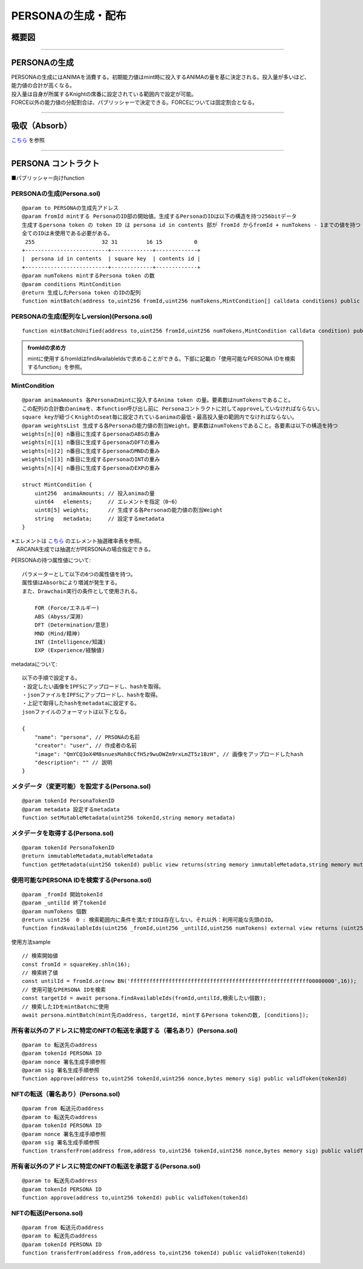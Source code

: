 ###########################
PERSONAの生成・配布
###########################

概要図
============================================

.. image:: ../img/PERSONA/personaMint.png

--------------------------------------------------------------------------------------------------------------------------------

PERSONAの生成
============================================
| PERSONAの生成にはANIMAを消費する。初期能力値はmint時に投入するANIMAの量を基に決定される。投入量が多いほど、能力値の合計が高くなる。
| 投入量は自身が所属するKnightの席番に設定されている範囲内で設定が可能。
| FORCE以外の能力値の分配割合は、パブリッシャーで決定できる。FORCEについては固定割合となる。

----------------------------------------------------------------------------------------------------------------------------------------------------------------------------------------------------------------------------------------------------------------


吸収（Absorb）
============================================
`こちら <../game-development/persona-absorb.html>`__ を参照

--------------------------------------------------------------------------------------------------------------------------------


PERSONA コントラクト
=============================================================

■パブリッシャー向けfunction

PERSONAの生成(Persona.sol)
^^^^^^^^^^^^^^^^^^^^^^^^^^^^^^^^^^^^^^^^^^^^^^^^^^^^^^^^^^^^^^^^^^^^^^^^^^^^^^^^^^^^^^^^^^^^
::

         @param to PERSONAの生成先アドレス
         @param fromId mintする PersonaのID部の開始値。生成するPersonaのIDは以下の構造を持つ256bitデータ
         生成するpersona token の token ID は persona id in contents 部が fromId からfromId + numTokens - 1までの値を持つ
         全てのIDは未使用である必要がある。
          255                     32 31         16 15          0
         +--------------------------+-------------+-------------+
         |  persona id in contents  | square key  | contents id |
         +--------------------------+-------------+-------------+
         @param numTokens mintするPersona token の数
         @param conditions MintCondition
         @return 生成したPersona token のIDの配列
         function mintBatch(address to,uint256 fromId,uint256 numTokens,MintCondition[] calldata conditions) public onlyMinter returns (uint256[] memory tokens)

PERSONAの生成(配列なしversion)(Persona.sol)
^^^^^^^^^^^^^^^^^^^^^^^^^^^^^^^^^^^^^^^^^^^^^^^^^^^^^^^^^^^^^^^^^^^^^^^^^^^^^^^^^^^^^^^^^^^^
::

         function mintBatchUnified(address to,uint256 fromId,uint256 numTokens,MintCondition calldata condition) public returns (uint256[] memory tokens)

.. admonition:: fromIdの求め方

  mintに使用するfromIdはfindAvailableIdsで求めることができる。下部に記載の「使用可能なPERSONA IDを検索するfunction」を参照。


MintCondition
^^^^^^^^^^^^^^^^^^^^^^^^^^^^^^^^^^^^^^^^^^^^^^^^^^^^^^^^^^^^^^^^^^^^^^^^^^^^^^^^^^^^^^^^^^^^
::

         @param animaAmounts 各Personaのmintに投入するAnima token の量。要素数はnumTokensであること。
         この配列の合計数のanimaを、本function呼び出し前に Personaコントラクトに対してapproveしていなければならない。
         square keyが紐づくKnightのseat毎に設定されているanimaの最低・最高投入量の範囲内でなければならない。
         @param weightsList 生成する各Personaの能力値の割当Weight。要素数はnumTokensであること。各要素は以下の構造を持つ
         weights[n][0] n番目に生成するpersonaのABSの重み
         weights[n][1] n番目に生成するpersonaのDFTの重み
         weights[n][2] n番目に生成するpersonaのMNDの重み
         weights[n][3] n番目に生成するpersonaのINTの重み
         weights[n][4] n番目に生成するpersonaのEXPの重み

         struct MintCondition {
             uint256  animaAmounts; // 投入animaの量
             uint64   elements;     // エレメントを指定（0~6）
             uint8[5] weights;      // 生成する各Personaの能力値の割当Weight
             string   metadata;     // 設定するmetadata
         }

| ※エレメントは `こちら <../contract-info/attributes.html>`__ のエレメント抽選確率表を参照。
| 　ARCANA生成では抽選だがPERSONAの場合指定できる。

PERSONAの持つ属性値について::

        パラメーターとして以下の6つの属性値を持つ。
        属性値はAbsorbにより増減が発生する。
        また、Drawchain実行の条件として使用される。

            FOR (Force/エネルギー)
            ABS (Abyss/深淵)
            DFT (Determination/意思)
            MND (Mind/精神)
            INT (Intelligence/知識)
            EXP (Experience/経験値)

metadataについて::

         以下の手順で設定する。
         ・設定したい画像をIPFSにアップロードし、hashを取得。
         ・jsonファイルをIPFSにアップロードし、hashを取得。
         ・上記で取得したhashをmetadataに設定する。
         jsonファイルのフォーマットは以下となる。
         
         {
             "name": "persona", // PRSONAの名前
             "creator": "user", // 作成者の名前
             "image": "QmYCQ3oX4M8snuesMah8cCfH5z9wuDWZm9rxLmZT5z1BzH", // 画像をアップロードしたhash
             "description": "" // 説明
         }

メタデータ（変更可能）を設定する(Persona.sol)
^^^^^^^^^^^^^^^^^^^^^^^^^^^^^^^^^^^^^^^^^^^^^^^^^^^^^^^^^^^^^^^^^^^^^^^^^^^^^^^^^^^^^^^^^^^^
::

         @param tokenId PersonaTokenID
         @param metadata 設定するmetadata
         function setMutableMetadata(uint256 tokenId,string memory metadata)

メタデータを取得する(Persona.sol)
^^^^^^^^^^^^^^^^^^^^^^^^^^^^^^^^^^^^^^^^^^^^^^^^^^^^^^^^^^^^^^^^^^^^^^^^^^^^^^^^^^^^^^^^^^^^
::

         @param tokenId PersonaTokenID
         @return immutableMetadata,mutableMetadata
         function getMetadata(uint256 tokenId) public view returns(string memory immutableMetadata,string memory mutableMetadata)

使用可能なPERSONA IDを検索する(Persona.sol)
^^^^^^^^^^^^^^^^^^^^^^^^^^^^^^^^^^^^^^^^^^^^^^^^^^^^^^^^^^^^^^^^^^^^^^^^^^^^^^^^^^^^^^^^^^^^
::

         @param _fromId 開始tokenId
         @param _untilId 終了tokenId
         @param numTokens 個数
         @return uint256  0 : 検索範囲内に条件を満たすIDは存在しない。それ以外：利用可能な先頭のID。
         function findAvailableIds(uint256 _fromId,uint256 _untilId,uint256 numTokens) external view returns (uint256)

使用方法sample ::

         // 検索開始値
         const fromId = squareKey.shln(16);
         // 検索終了値
         const untilId = fromId.or(new BN('ffffffffffffffffffffffffffffffffffffffffffffffffffffffff00000000',16));
         // 使用可能なPERSONA IDを検索
         const targetId = await persona.findAvailableIds(fromId,untilId,検索したい個数);
         // 検索したIDをmintBatchに使用
         await persona.mintBatch(mint先のaddress, targetId, mintするPersona tokenの数, [conditions]);


所有者以外のアドレスに特定のNFTの転送を承認する（署名あり）(Persona.sol)
^^^^^^^^^^^^^^^^^^^^^^^^^^^^^^^^^^^^^^^^^^^^^^^^^^^^^^^^^^^^^^^^^^^^^^^^^^^^^^^^^^^^^^^^^^^^
::

         @param to 転送先のaddress
         @param tokenId PERSONA ID
         @param nonce 署名生成手順参照
         @param sig 署名生成手順参照
         function approve(address to,uint256 tokenId,uint256 nonce,bytes memory sig) public validToken(tokenId)

NFTの転送（署名あり）(Persona.sol)
^^^^^^^^^^^^^^^^^^^^^^^^^^^^^^^^^^^^^^^^^^^^^^^^^^^^^^^^^^^^^^^^^^^^^^^^^^^^^^^^^^^^^^^^^^^^
::

         @param from 転送元のaddress
         @param to 転送先のaddress
         @param tokenId PERSONA ID
         @param nonce 署名生成手順参照
         @param sig 署名生成手順参照
         function transferFrom(address from,address to,uint256 tokenId,uint256 nonce,bytes memory sig) public validToken(tokenId)

所有者以外のアドレスに特定のNFTの転送を承認する(Persona.sol)
^^^^^^^^^^^^^^^^^^^^^^^^^^^^^^^^^^^^^^^^^^^^^^^^^^^^^^^^^^^^^^^^^^^^^^^^^^^^^^^^^^^^^^^^^^^^
::

         @param to 転送先のaddress
         @param tokenId PERSONA ID
         function approve(address to,uint256 tokenId) public validToken(tokenId)

NFTの転送(Persona.sol)
^^^^^^^^^^^^^^^^^^^^^^^^^^^^^^^^^^^^^^^^^^^^^^^^^^^^^^^^^^^^^^^^^^^^^^^^^^^^^^^^^^^^^^^^^^^^
::

         @param from 転送元のaddress
         @param to 転送先のaddress
         @param tokenId PERSONA ID
         function transferFrom(address from,address to,uint256 tokenId) public validToken(tokenId)

